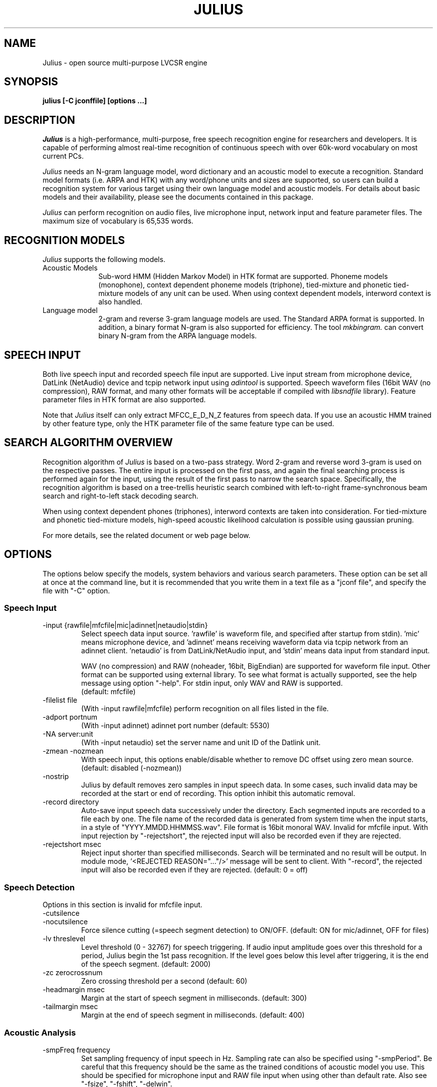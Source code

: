 .de Sp
.if t .sp .5v
.if n .sp
..
.de Ip
.br
.ie \\n.$>=3 .ne \\$3
.el .ne 3
.IP "\\$1" \\$2
..
.TH JULIUS 1 LOCAL
.UC 6
.SH NAME
Julius - open source multi-purpose LVCSR engine
.SH SYNOPSIS
.B julius [-C jconffile] [options ...]
.SH DESCRIPTION
.I Julius
is a high-performance, multi-purpose, free speech recognition engine
for researchers and developers.  It is capable of performing almost
real-time recognition of continuous speech with over 60k-word
vocabulary on most current PCs.
.PP
.I Julius
needs an N-gram language model, word dictionary and an acoustic model
to execute a recognition.  Standard model formats (i.e. ARPA and HTK)
with any word/phone units and sizes are supported, so users can build
a recognition system for various target using their own language model
and acoustic models.  For details about basic models and their
availability, please see the documents contained in this package.
.PP
.I Julius
can perform recognition on audio files, live microphone input,
network input and feature parameter files.  The maximum size of
vocabulary is 65,535 words.
.SH "RECOGNITION MODELS"
.I Julius
supports the following models.
.Ip "Acoustic Models" 10
Sub-word HMM (Hidden Markov Model) in HTK format are supported.
Phoneme models (monophone), context dependent phoneme models
(triphone), tied-mixture and phonetic tied-mixture models of any unit
can be used.  When using context dependent models, interword context is
also handled.
.Ip "Language model" 10
2-gram and reverse 3-gram language models are used.  The Standard ARPA
format is supported.  In addition, a binary format N-gram is also
supported for efficiency.  The tool
.I mkbingram.
can convert binary N-gram from the ARPA language models.
.SH SPEECH INPUT
Both live speech input and recorded speech file input are supported.
Live input stream from microphone device, DatLink (NetAudio) device and
tcpip network input using 
.I adintool
is supported.  Speech waveform files (16bit WAV (no compression),
RAW format, and many other formats will be acceptable if compiled with 
.I libsndfile
library).  Feature parameter files in HTK format are also
supported.
.PP
Note that 
.I Julius
itself can only extract MFCC_E_D_N_Z features from speech data.
If you use an acoustic HMM trained by other feature type, only the
HTK parameter file of the same feature type can be used.
.SH "SEARCH ALGORITHM OVERVIEW"
Recognition algorithm of
.I Julius
is based on a two-pass strategy.  Word 2-gram and reverse word 3-gram
is used on the respective passes.  The entire input is processed on
the first pass, and again the final searching process is performed
again for the input, using the result of the first pass to narrow the
search space.  Specifically, the recognition algorithm is based on a
tree-trellis heuristic search combined with left-to-right
frame-synchronous beam search and right-to-left stack decoding search.
.PP
When using context dependent phones (triphones), interword contexts
are taken into consideration.  For tied-mixture and phonetic
tied-mixture models, high-speed acoustic likelihood calculation is
possible using gaussian pruning.
.PP
For more details, see the related document or web page below.
.SH "OPTIONS"
The options below specify the models, system behaviors and various
search parameters.  These option can be set all at once at the command
line, but it is recommended that you write them in a text file as a
"jconf file", and specify the file with "-C" option.
.SS Speech Input
.Ip "-input {rawfile|mfcfile|mic|adinnet|netaudio|stdin}"
Select speech data input source.  'rawfile' is waveform file, and
'mfcfile' is HTK format parametera file.  These file names should be
specified after startup from stdin).  'mic' means microphone device,
and 'adinnet' means receiving waveform data via tcpip network from an
adinnet client. 'netaudio' is from DatLink/NetAudio input, and 'stdin'
means data input from standard input.
.sp
WAV (no compression) and RAW (noheader, 16bit, BigEndian) are
supported for waveform file input.  Other format can be supported
using external library.  To see what format is actually supported, see
the help message using option "-help".  For stdin input, only WAV and
RAW is supported.
.br
(default: mfcfile)
.Ip "\-filelist file"
(With -input rawfile|mfcfile) perform recognition on all files listed
in the file.
.Ip "\-adport portnum"
(With -input adinnet) adinnet port number (default: 5530)
.Ip "\-NA server:unit"
(With -input netaudio) set the server name and unit ID of the Datlink
unit.
.Ip "\-zmean  \-nozmean"
With speech input, this options enable/disable whether to remove DC
offset using zero mean source. (default: disabled (-nozmean))
.Ip "\-nostrip"
Julius by default removes zero samples in input speech data.  In some
cases, such invalid data may be recorded at the start or end of
recording.  This option inhibit this automatic removal.
.Ip "\-record directory"
Auto-save input speech data successively under the directory.  Each
segmented inputs are recorded to a file each by one.  The file name of
the recorded data is generated from system time when the input starts,
in a style of "YYYY.MMDD.HHMMSS.wav".  File format is 16bit monoral
WAV.  Invalid for mfcfile input.  With input rejection by "-rejectshort",
the rejected input will also be recorded even if they are rejected.
.Ip "\-rejectshort msec"
Reject input shorter than specified milliseconds.  Search will be
terminated and no result will be output.  In module mode, '<REJECTED
REASON="..."/>' message will be sent to client.  With "-record", the
rejected input will also be recorded even if they are rejected. 
(default: 0 = off)
.SS Speech Detection
Options in this section is invalid for mfcfile input.
.Ip "\-cutsilence"
.Ip "\-nocutsilence"
Force silence cutting (=speech segment detection) to ON/OFF. (default: ON
for mic/adinnet, OFF for files)
.Ip "\-lv threslevel"
Level threshold (0 - 32767) for speech triggering.  If audio input
amplitude goes over this threshold for a period, Julius begin the 1st
pass recognition.  If the level goes below this level after
triggering, it is the end of the speech segment. (default: 2000)
.Ip "\-zc zerocrossnum"
Zero crossing threshold per a second (default: 60)
.Ip "\-headmargin msec"
Margin at the start of speech segment in milliseconds. (default: 300)
.Ip "\-tailmargin msec"
Margin at the end of speech segment in milliseconds. (default: 400)
.SS Acoustic Analysis
.Ip "\-smpFreq frequency"
Set sampling frequency of input speech in Hz.  Sampling rate can also
be specified using "\-smpPeriod".  Be careful that this frequency
should be the same as the trained conditions of acoustic model you use.
This should be specified for microphone input and RAW file input
when using other than default rate.  Also see "\-fsize", "\-fshift",
"\-delwin".
.br
(default: 16000 (Hz) = 625ns).
.Ip "\-smpPeriod period"
Set sampling frequency of input speech by its sampling period
(nanoseconds).  The sampling rate can also be specified using
"\-smpFreq".  Be careful that the input frequency should be the same
as the trained conditions of acoustic model you use. This should be
specified for microphone input and RAW file input when using other
than default rate.  Also see "\-fsize", "\-fshift", "\-delwin".
.br
(default: 625 (ns) = 16000Hz).
.Ip "\-fsize sample"
Analysis window size in number of samples. (default: 400).
.Ip "\-fshift sample"
Frame shift in number of samples (default: 160).
.Ip "\-delwin frame"
Delta window size in number of samples (default: 2).
.Ip "\-lofreq frequency"
Enable band-limiting for MFCC filterbank computation: set lower
frequency cut-off.  Also see "\-hifreq".
.br
(default: -1 = disabled)
.Ip "\-hifreq frequency"
Enable band-limiting for MFCC filterbank computation: set upper
frequency cut-off.  Also see "\-lofreq".
.br
(default: -1 = disabled)
.Ip "\-sscalc"
Perform spectral subtraction using head part of each file.  With this
option, Julius assume there are certain length of silence at each
input file.  Valid only for rawfile input.  Conflict with "\-ssload".
.Ip "\-sscalclen"
With "\-sscalc", specify the length of head part silence in
milliseconds (default: 300)
.Ip "\-ssload filename"
Perform spectral subtraction for speech input using pre-estimated
noise spectrum from file.  The noise spectrum data should be computed
beforehand by 
.I mkss.
Valid for all speech input.  Conflict with "\-sscalc".
.Ip "\-ssalpha value"
Alpha coefficient of spectral subtraction for "\-sscals" and
"\-ssload".  Noise will be subtracted
stronger as this value gets larger, but distortion of the resulting
signal also becomes remarkable.  (default: 2.0)
.Ip "\-ssfloor value"
Flooring coefficient of spectral subtraction.  The spectral parameters
that go under zero after subtraction will be substituted by the source
signal with this coefficient multiplied. (default: 0.5)
.SS Language Model (word N-gram)
.Ip "\-nlr 2gram_filename"
2-gram language model file in standard ARPA format.
.Ip "\-nrl rev_3gram_filename"
Reverse 3-gram language model file.  This is required for the
second search pass.  If this is not defined then only the first pass
will take place.
.Ip "\-d bingram_filename"
Use binary format language model instead of ARPA formats.  The
2-gram and 3-gram model can be combined and converted to this binary
format using
.I mkbingram.
Julius can read this format much faster than ARPA format.
.Ip "\-lmp lm_weight lm_penalty"
.Ip "\-lmp2 lm_weight2 lm_penalty2"
Language model score weights and word insertion penalties for the
first and second passes respectively.
.sp
The hypothesis language scores are scaled as shown below:
.sp
lm_score1 = lm_weight * 2-gram_score + lm_penalty
lm_score2 = lm_weight2 * 3-gram_score + lm_penalty2
.sp
The defaults are dependent on acoustic model:
.sp
  First-Pass | Second-Pass
 --------------------------
  5.0 -1.0   |  6.0  0.0 (monophone)
  8.0 -2.0   |  8.0 -2.0 (triphone,PTM)
  9.0  8.0   | 11.0 -2.0 (triphone,PTM, setup=v2.1)
.Ip "\-transp float"
Additional insertion penalty for transparent words. (default: 0.0)
.SS Word Dictionary
.Ip "\-v dictionary_file"
Word dictionary file (required).
.Ip "\-silhead {WORD|WORD[OUTSYM]|#num}"
.Ip "\-siltail {WORD|WORD[OUTSYM]|#num}"
Sentence start and end silence word as defined in the dictionary.
(default: "<s>" / "</s>")
.sp
Julius deal these words as fixed start-word and end-word of recognition.
They can be defined in several formats as shown below.
.sp
.RS 4
.TS
.if \n+(b.=1 .nr d. \n(.c-\n(c.-1
.de 35
.ps \n(.s
.vs \n(.vu
.in \n(.iu
.if \n(.u .fi
.if \n(.j .ad
.if \n(.j=0 .na
..
.nf
.nr #~ 0
.if n .nr #~ 0.6n
.ds #d .d
.if \(ts\n(.z\(ts\(ts .ds #d nl
.fc
.nr 33 \n(.s
.rm 80 81
.nr 80 0
.nr 38 \wWord_name
.if \n(80<\n(38 .nr 80 \n(38
.nr 38 \wWord_name[output_symbol]
.if \n(80<\n(38 .nr 80 \n(38
.nr 38 \w#Word_ID
.if \n(80<\n(38 .nr 80 \n(38
.80
.rm 80
.nr 81 0
.nr 38 \wExample
.if \n(81<\n(38 .nr 81 \n(38
.nr 38 \w<s>
.if \n(81<\n(38 .nr 81 \n(38
.nr 38 \w<s>[silB]
.if \n(81<\n(38 .nr 81 \n(38
.nr 38 \w#14
.if \n(81<\n(38 .nr 81 \n(38
.81
.rm 81
.nr 38 1n
.nr 79 0
.nr 40 \n(79+(0*\n(38)
.nr 80 +\n(40
.nr 41 \n(80+(3*\n(38)
.nr 81 +\n(41
.nr TW \n(81
.if t .if \n(TW>\n(.li .tm Table at line 103 file julius.man is too wide - \n(TW units
.fc  
.nr #T 0-1
.nr #a 0-1
.eo
.de T#
.ds #d .d
.if \(ts\n(.z\(ts\(ts .ds #d nl
.mk ##
.nr ## -1v
.ls 1
.ls
..
.ec
.ta \n(80u \n(81u 
.nr 31 \n(.f
.nr 35 1m
\&\h'|\n(40u'\h'|\n(41u'Example
.ta \n(80u \n(81u 
.nr 31 \n(.f
.nr 35 1m
\&\h'|\n(40u'Word_name\h'|\n(41u'<s>
.ta \n(80u \n(81u 
.nr 31 \n(.f
.nr 35 1m
\&\h'|\n(40u'Word_name[output_symbol]\h'|\n(41u'<s>[silB]
.ta \n(80u \n(81u 
.nr 31 \n(.f
.nr 35 1m
\&\h'|\n(40u'#Word_ID\h'|\n(41u'#14
.fc
.nr T. 1
.T# 1
.35
.TE
.if \n-(b.=0 .nr c. \n(.c-\n(d.-7
.RE
.sp
     (Word_ID is the word position in the dictionary
      file starting from 0)
.Ip "\-forcedict"
Ignore dictionary errors and force running.  Words with errors will be
dropped from dictionary at startup.
.SS Acoustic Model (HMM)
.Ip "\-h hmmfilename"
HMM definition file to use.  Format (ascii/binary) will be
automatically detected. (required)
.Ip "\-hlist HMMlistfilename"
HMMList file to use.  Required when using triphone based HMMs.  This
file provides a mapping between the logical triphones names genertated
from phone sequence in the dictionary and the HMM definition names.
.Ip "\-iwcd1 {best N|max|avg}"
When using a triphone model, select method to handle inter-word triphone
context on the first and last phone of a word in the first pass.
.sp
best N: use average likelihood of N-best scores from the same
        context triphones (default, N=3)
.br
max: use maximum likelihood of the same
     context triphones
.br
avg: use average likelihood of the same
     context triphones
.Ip "\-force_ccd / \-no_ccd "
Normally Julius determines whether the specified acoustic model is a
context-dependent model from the model names, i.e., whether the model
names contain character '+' and '-'.  You can explicitly specify by
these options to avoid mis-detection.  These will override the
automatic detection result.
.Ip "\-notypecheck"
Disable checking of input parameter type. (default: enabled)
.SS Acoustic Computation
Gaussian Pruning will be automatically enabled when using
tied-mixture based acoutic model.  It is disabled by default
for non tied-mixture models, but you can activate pruning to those
models by explicitly specifying "\-gprune".  Gaussian Selection needs a
monophone model converted by 
.I mkgshmm.
.Ip "\-gprune {safe|heuristic|beam|none}"
Set the Gaussian pruning technique to use.
.br
(default: 'safe' (setup=standard), 'beam' (setup=fast) for tied mixture
model, 'none' for non tied-mixture model)
.Ip "\-tmix K"
With Gaussian Pruning, specify the number of Gaussians to compute per
mixture codebook. Small value will speed up computation,
but likelihood error will grow larger. (default: 2)
.Ip "\-gshmm hmmdefs"
Specify monophone hmmdefs to use for Gaussian Mixture Selectio.
Monophone model for GMS is generated from an ordinary monophone HMM
model using
.I mkgshmm.
This option is disabled by default. (no GMS applied)
.Ip "\-gsnum N"
When using GMS, specify number of monophone state to select from whole
monophone states. (default: 24)
.SS Inter-word Short Pause Handling
.Ip "\-iwspword"
Add a word entry to the dictionary that should correspond to
inter-word short pauses that may occur in input speech.  This may
improve recognition accuracy in some language model that has no
inter-word pause modeling.  The word entry can be specified by
"-iwspentry".
.Ip "\-iwspentry"
Specify the word entry that will be added by "-iwspword".
(default: "<UNK> [sp] sp sp")
.Ip "\-iwsp"
(Multi-path version only) Enable inter-word context-free short pause
handling.  This option appends a skippable short pause model for every
word end.  The added model will be skipped on inter-word context
handling.  The HMM model to be appended can be specified by "-spmodel"
option. 
.Ip "\-spmodel"
Specify short-pause model name that will be used in "-iwsp". (default: "sp")
.SS Short-pause Segmentation
The short pause segmentation can be used for sucessive decoding of a
long utterance.  Enabled when compiled with '--enable-sp-segment'.
.Ip "\-spdur"
Set the short-pause duration threshold in number of frames.  If a
short-pause word has the maximum likelihood in successive frames
longer than this value, then interrupt the first pass and start the
second pass. (default: 10) 
.SS Search Parameters (First Pass)
.Ip "\-b beamwidth"
Beam width (number of HMM nodes) on the first pass.  This value
defines search width on the 1st pass, and has great effect on the
total processing time.  Smaller width will speed up the decoding, but
too small value will result in a substantial increase of recognition
errors due to search failure.  Larger value will make the search
stable and will lead to failure-free search, but processing time and
memory usage will grow in proportion to the width.
.sp
Default value is acoustic model dependent:
  400 (monophone)
  800 (triphone,PTM)
 1000 (triphone,PTM, setup=v2.1)
.Ip "\-sepnum N"
Number of high frequency words to be separated from the lexicon
tree. (default: 150)
.Ip "\-1pass"
Only perform the first pass search.  This mode is automatically set
when no 3-gram language model has been specified (-nlr).
.Ip "\-realtime"
.Ip "\-norealtime"
Explicitly specify whether real-time (pipeline) processing will be
done in the first pass or not.  For file input, the default is OFF
(-norealtime), for microphone, adinnet and NetAudio input, the default
is ON (-realtime).  This option relates to the way CMN is performed:
when OFF CMN is calculated for each input independently, when the
realtime option is ON the previous 5 second of input is always
used.  Also refer to "\-progout".
.Ip "\-cmnsave filename"
Save last CMN parameters computed while recognition to the specified
file.  The parameters will be saved to the file in each time a input
is recognized, so the output file always keeps the last CMN
parameters.  If output file already exist, it will be overridden.
.Ip "\-cmnload filename"
Load initial CMN parameters previously saved in a file by "-cmnsave".
This option enables Julius to recognize the first utterance of a live
microphone input or adinnet input with CMN.
.SS Search Parameters (Second Pass)
.Ip "\-b2 hyponum"
Beam width (number of hypothesis) in second pass.  If the count of
word expantion at a certain length of hypothesis reaches this limit
while search, shorter hypotheses are not expanded further.  This
prevents search to fall in breadth-first-like status stacking on the
same position, and improve search failure.  (default: 30)
.Ip "\-n candidatenum"
The search continues till 'candidate_num' sentence hypotheses have
been found.  The obtained sentence hypotheses are sorted by score, and
final result is displayed in the order (see also the "-output" option).
.sp
The possibility that the optimum hypothesis is correctly found
increases as this value gets increased, but the processing time also
becomes longer.
.sp
Default value depends on the  engine setup on compilation time:
.br
  10  (standard)
   1  (fast, v2.1)
.Ip "\-output N"
The top N sentence hypothesis will be Output at the end of search.
Use with "-n" option. (default: 1)
.Ip "\-cmalpha float"
This parameter decides smoothing effect of word confidence measure.
(default: 0.05)
.Ip "\-sb score"
Score envelope width for enveloped scoring.  When calculating
hypothesis score for each generated hypothesis, its trellis expansion
and viterbi operation will be pruned in the middle of the speech if
score on a frame goes under [current maximum score of the frame-
width].  Giving small value makes the second pass faster, but
computation error may occur.  (default: 80.0)
.Ip "\-s stack_size"
The maximum number of hypothesis that can be stored on the stack
during the search.  A larger value may give more stable results, but
increases the amount of memory required. (default: 500) 
.Ip "\-m overflow_pop_times"
Number of expanded hypotheses required to discontinue the search.  If
the number of expanded hypotheses is greater then this threshold then,
the search is discontinued at that point.  The larger this value is,
The longer Julius gets to give up search (default: 2000)
.Ip "\-lookuprange nframe"
When performing word expansion on the second pass, this option sets
the number of frames before and after to look up next word hypotheses
in the word trellis.  This prevents the omission of short words, but
with a large value, the number of expanded hypotheses increases and
system becomes slow. (default: 5)
.SS "Forced Alignment"
.Ip "\-walign"
Do viterbi alignment per word units from the recognition result.  The
word boundary frames and the average acoustic scores per frame are
calculated.
.Ip "\-palign"
Do viterbi alignment per phoneme (model) units from the recognition
result.  The phoneme boundary frames and the average acoustic scores per
frame are calculated.
.Ip "\-salign"
Do viterbi alignment per HMM state from the recognition result.  The
state boundary frames and the average acoustic scores per frame are
calculated.
.SS Server Module Mode
.Ip "\-module [port]"
Run Julius on "Server Module Mode".  After startup, Julius waits for
tcp/ip connection from client.  Once connection is established, Julius
start communication with the client to process incoming commands from
the client, or to output recognition results, input trigger
information and other system status to the client.  The multi-grammar
mode is only supported at this Server Module Mode.  The default port
number is 10500.
.I jcontrol
is sample client contained in this package.
.Ip "\-outcode [W][L][P][S][C][w][l][p][s]"
(Only for Server Module Mode) Switch which symbols of recognized words
to be sent to client.  Specify 'W' for output symbol, 'L' for N-gram
entry, 'P' for phoneme sequence, 'S' for score, and 'C' for confidence
score, respectively.  Capital letters are for the second pass (final
result), and small letters are for results of the first pass.  For
example, if you want to send only the output symbols and phone
sequences as a recognition result to a client, specify "-outcode WP".
.SS Message Output
.Ip "\-separatescore"
Output the language and acoustic scores separately.
.Ip "\-quiet"
Omit phoneme sequence and score, only output the best word sequence
hypothesis.
.Ip "\-progout"
Enable progressive output of the partial results on the first pass.
.Ip "\-proginterval msec"
set the output time interval of "-progout" in milliseconds.
.Ip "\-demo"
Equivalent to "-progout -quiet"
.SS OTHERS
.Ip "\-debug"
(For debug) output enoumous internal status and debug information.
.Ip "\-C jconffile"
Load the jconf file.  The options written in the file are included and
expanded at the point.  This option can also be used within other
jconf file for recursive expansion.
.Ip "\-check wchmm"
(For debug) turn on interactive check mode of tree lexicon structure
at startup.
.Ip "\-check triphone"
(For debug) turn on interactive check mode of model mapping between 
Acoustic model, HMMList and dictionary at startup.
.Ip "\-setting"
Display compile-time engine configuration and exit.
.Ip "\-help "
Display a brief description of all options.
.SH "EXAMPLES"
For examples of system usage, refer to the tutorial section in the
Julius documents.
.SH "NOTICE"
Note about jconf files: relative paths in a jconf file are interpreted
as relative to the jconf file itself, not to the current directory.
.SH "SEE ALSO"
julian(1), jcontrol(1), adinrec(1), adintool(1), mkbingram(1),
mkgsmm(1), wav2mfcc(1), mkss(1)
.PP
http://julius.sourceforge.jp/
.SH DIAGNOSTICS
Julius normally will return the exit status 0.  If an error occurs,
Julius exits abnormally with exit status 1.  If an input file cannot be
found or cannot be loaded for some reason then Julius will skip
processing for that file.
.SH BUGS
There are some restrictions to the type and size of the models Julius
can use.  For a detailed explanation refer to the Julius documentation.
For bug-reports, inquires and comments please contact
julius@kuis.kyoto-u.ac.jp or julius@is.aist-nara.ac.jp.
.SH COPYRIGHT
Copyright (c) 1991-2004 Kyoto University, Japan
.br
Copyright (c) 1997-2000 Information-technology Promotion Agency, Japan
.br
Copyright (c) 2000-2004 Nara Institute of Science and Technology, Japan
.SH AUTHORS
.Ip "Rev.1.0 (1998/02/20)"
Designed by Tatsuya KAWAHARA and Akinobu LEE (Kyoto University)
.sp
Development by Akinobu LEE (Kyoto University)
.Ip "Rev.1.1 (1998/04/14)"
.Ip "Rev.1.2 (1998/10/31)"
.Ip "Rev.2.0 (1999/02/20)"
.Ip "Rev.2.1 (1999/04/20)"
.Ip "Rev.2.2 (1999/10/04)"
.Ip "Rev.3.0 (2000/02/14)"
.Ip "Rev.3.1 (2000/05/11)"
Development of above versions by Akinobu LEE (Kyoto University)
.Ip "Rev.3.2 (2001/08/15)"
.Ip "Rev.3.3 (2002/09/11)"
.Ip "Rev.3.4 (2003/10/01)"
.Ip "Rev.3.4.1 (2004/02/25)"
.Ip "Rev.3.4.2 (2004/04/30)"
Development of above versions by Akinobu LEE (Nara Institute of
Science and Technology)
.SH "THANKS TO"
From rev.3.2, Julius is released by the "Information Processing
Society, Continuous Speech Consortium".
.PP
The Windows DLL version was developed and released by Hideki BANNO
(Nagoya University).
.PP
The Windows Microsoft Speech API compatible version was developed by
Takashi SUMIYOSHI (Kyoto University).
